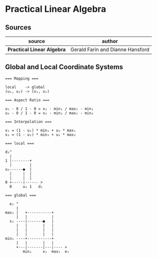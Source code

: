 * Practical Linear Algebra

** Sources

| source                     | author                           |
|----------------------------+----------------------------------|
| *Practical Linear Algebra* | Gerald Farin and Dianne Hansford |

** Global and Local Coordinate Systems

#+begin_example
  === Mapping ===
  
  local    -> global
  (u₁, u₂) -> (x₁, x₂)

  === Aspect Ratio ===

  u₁ - 0 / 1 - 0 = x₁ - min₁ / max₁ - min₁
  u₂ - 0 / 1 - 0 = x₂ - min₂ / max₂ - min₂

  === Interpolation ===
  
  x₁ = (1 - u₁) * min₁ + u₁ * max₁
  x₂ = (1 - u₂) * min₂ + u₂ * max₂

  === local ===
  
  d₂^
    |
  1 |--------+
    |        |
  u₂------●  |
    |     |  |
    |     |  |
  0 +-----|------ >
    0     u₁ 1   d₁

  === global ===

    e₂ ^
       |
  max₂ |   +-----------+
       |   |           |
    x₂ ----|-------●   |
       |   |       |   |
       |   |       |   |
       |   |       |   |
  min₂ ----+-----------+
       |   |       |   |
       +---|-------|---|---- >
          min₁     x₁  max₁  e₁
#+end_example

